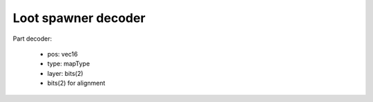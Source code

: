 Loot spawner decoder
====================

Part decoder:

 * pos: vec16
 * type: mapType
 * layer: bits(2)
 * bits(2) for alignment

